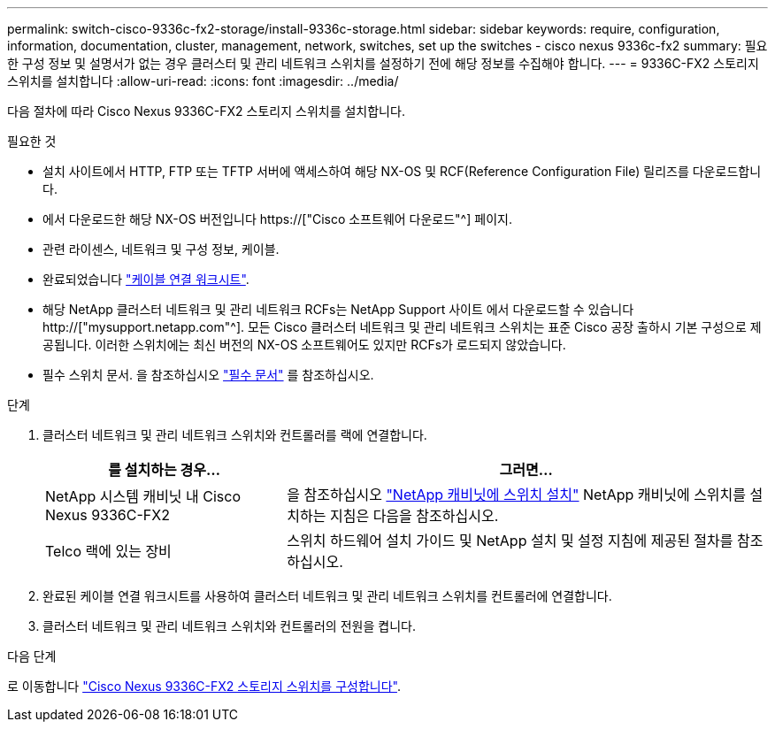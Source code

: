 ---
permalink: switch-cisco-9336c-fx2-storage/install-9336c-storage.html 
sidebar: sidebar 
keywords: require, configuration, information, documentation, cluster, management, network, switches, set up the switches - cisco nexus 9336c-fx2 
summary: 필요한 구성 정보 및 설명서가 없는 경우 클러스터 및 관리 네트워크 스위치를 설정하기 전에 해당 정보를 수집해야 합니다. 
---
= 9336C-FX2 스토리지 스위치를 설치합니다
:allow-uri-read: 
:icons: font
:imagesdir: ../media/


[role="lead"]
다음 절차에 따라 Cisco Nexus 9336C-FX2 스토리지 스위치를 설치합니다.

.필요한 것
* 설치 사이트에서 HTTP, FTP 또는 TFTP 서버에 액세스하여 해당 NX-OS 및 RCF(Reference Configuration File) 릴리즈를 다운로드합니다.
* 에서 다운로드한 해당 NX-OS 버전입니다 https://["Cisco 소프트웨어 다운로드"^] 페이지.
* 관련 라이센스, 네트워크 및 구성 정보, 케이블.
* 완료되었습니다 link:setup-worksheet-9336c-storage.html["케이블 연결 워크시트"].
* 해당 NetApp 클러스터 네트워크 및 관리 네트워크 RCFs는 NetApp Support 사이트 에서 다운로드할 수 있습니다 http://["mysupport.netapp.com"^]. 모든 Cisco 클러스터 네트워크 및 관리 네트워크 스위치는 표준 Cisco 공장 출하시 기본 구성으로 제공됩니다. 이러한 스위치에는 최신 버전의 NX-OS 소프트웨어도 있지만 RCFs가 로드되지 않았습니다.
* 필수 스위치 문서. 을 참조하십시오 link:required-documentation-9336c-storage.html["필수 문서"] 를 참조하십시오.


.단계
. 클러스터 네트워크 및 관리 네트워크 스위치와 컨트롤러를 랙에 연결합니다.
+
[cols="1,2"]
|===
| 를 설치하는 경우... | 그러면... 


 a| 
NetApp 시스템 캐비닛 내 Cisco Nexus 9336C-FX2
 a| 
을 참조하십시오 link:install-switch-and-passthrough-panel-9336c-storage.html["NetApp 캐비닛에 스위치 설치"] NetApp 캐비닛에 스위치를 설치하는 지침은 다음을 참조하십시오.



 a| 
Telco 랙에 있는 장비
 a| 
스위치 하드웨어 설치 가이드 및 NetApp 설치 및 설정 지침에 제공된 절차를 참조하십시오.

|===
. 완료된 케이블 연결 워크시트를 사용하여 클러스터 네트워크 및 관리 네트워크 스위치를 컨트롤러에 연결합니다.
. 클러스터 네트워크 및 관리 네트워크 스위치와 컨트롤러의 전원을 켭니다.


.다음 단계
로 이동합니다 link:setup-switch-9336c-storage.html["Cisco Nexus 9336C-FX2 스토리지 스위치를 구성합니다"].
